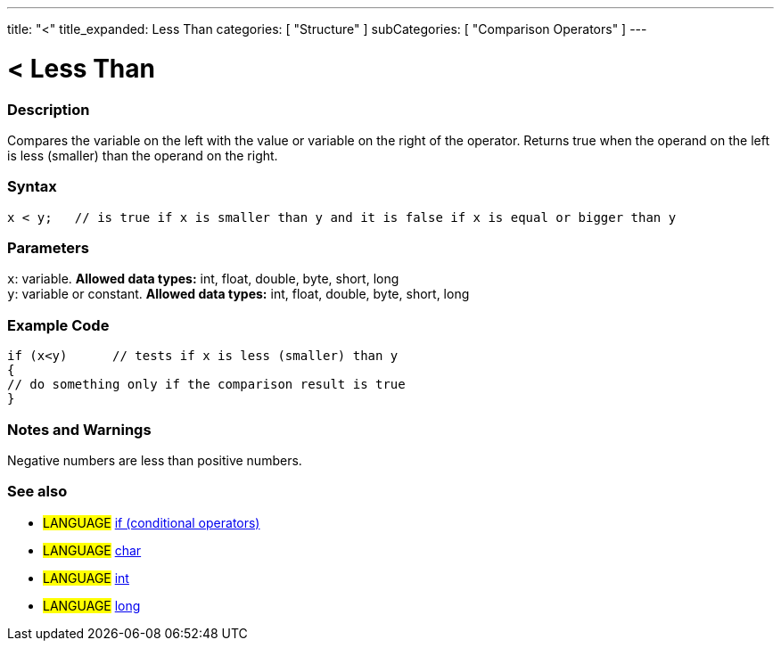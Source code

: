 ---
title: "<"
title_expanded: Less Than
categories: [ "Structure" ]
subCategories: [ "Comparison Operators" ]
---

:source-highlighter: pygments
:pygments-style: arduino



= < Less Than


// OVERVIEW SECTION STARTS
[#overview]
--

[float]
=== Description
Compares the variable on the left with the value or variable on the right of the operator. Returns true when the operand on the left is less (smaller) than the operand on the right. 
[%hardbreaks]


[float]
=== Syntax
[source,arduino]
----
x < y;   // is true if x is smaller than y and it is false if x is equal or bigger than y
----

[float]
=== Parameters
`x`: variable. *Allowed data types:* int, float, double, byte, short, long +
`y`: variable or constant. *Allowed data types:* int, float, double, byte, short, long

--
// OVERVIEW SECTION ENDS



// HOW TO USE SECTION STARTS
[#howtouse]
--

[float]
=== Example Code

[source,arduino]
----
if (x<y)      // tests if x is less (smaller) than y
{
// do something only if the comparison result is true
}
----
[%hardbreaks]

[float]
=== Notes and Warnings
Negative numbers are less than positive numbers. 
[%hardbreaks]

[float]
=== See also

[role="language"]
* #LANGUAGE#  link:../../control-structures/if[if (conditional operators)]
* #LANGUAGE#  link:../../../variables/data-types/char[char]
* #LANGUAGE#  link:../../../variables/data-types/int[int]
* #LANGUAGE#  link:../../../variables/data-types/long[long]
--
// HOW TO USE SECTION ENDS
